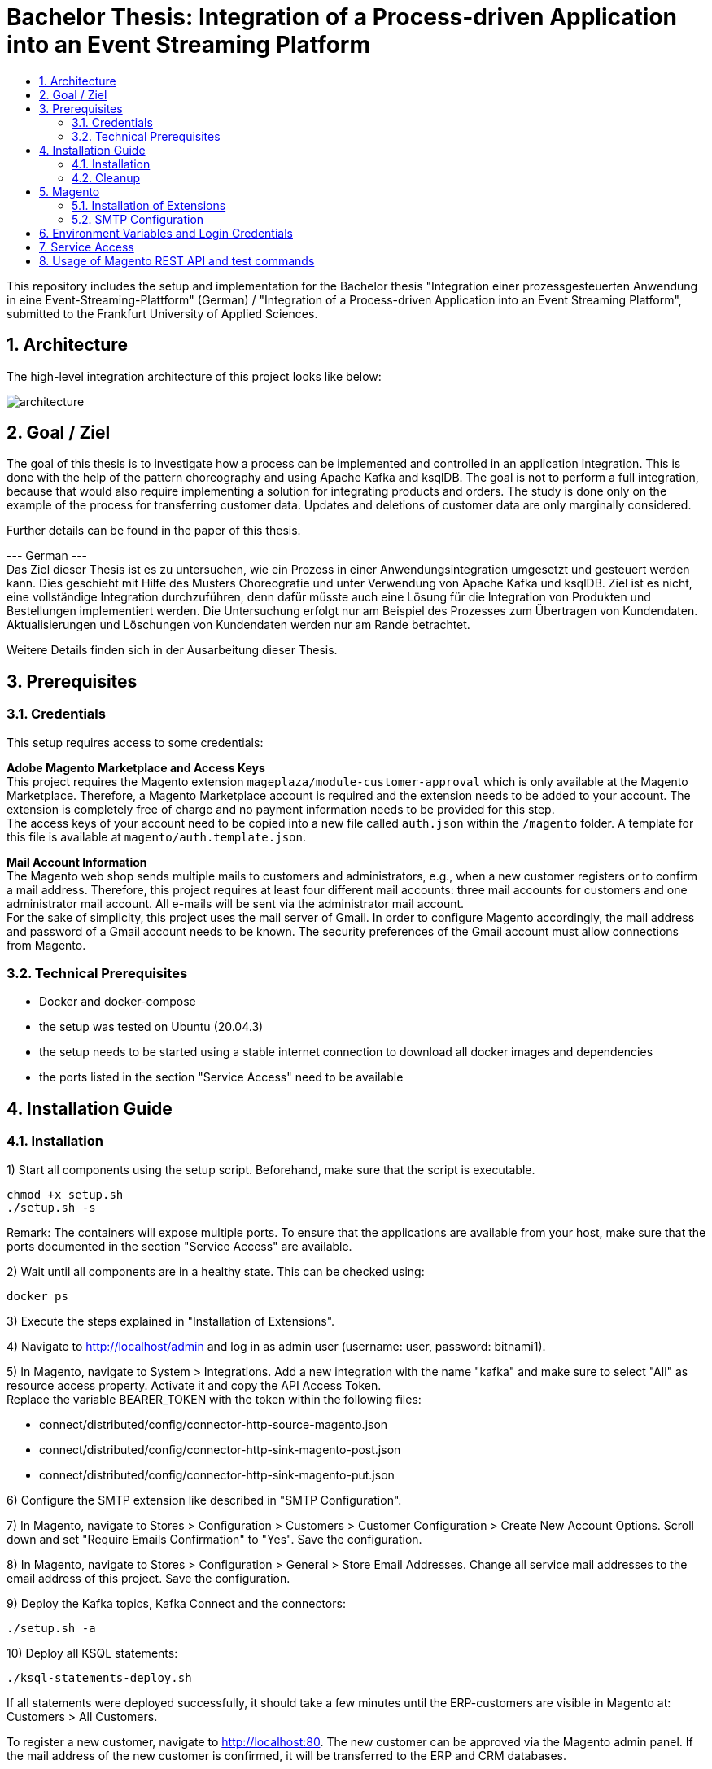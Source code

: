 :toc:
:toc-title:
:toclevels: 2
:sectnums:
= Bachelor Thesis: Integration of a Process-driven Application into an Event Streaming Platform

This repository includes the setup and implementation for the Bachelor thesis "Integration einer prozessgesteuerten Anwendung in eine Event-Streaming-Plattform" (German) / "Integration of a Process-driven Application into an Event Streaming Platform", submitted to the Frankfurt University of Applied Sciences.

== Architecture
The high-level integration architecture of this project looks like below:

image::doc/architecture.png[align=center]

== Goal / Ziel
The goal of this thesis is to investigate how a process can be implemented and controlled in an application integration. This is done with the help of the pattern choreography and using Apache Kafka and ksqlDB. The goal is not to perform a full integration, because that would also require implementing a solution for integrating products and orders. The study is done only on the example of the process for transferring customer data. Updates and deletions of customer data are only marginally considered.

Further details can be found in the paper of this thesis.

--- German --- + 
Das Ziel dieser Thesis ist es zu untersuchen, wie ein Prozess in einer Anwendungsintegration umgesetzt und gesteuert werden kann. Dies geschieht mit Hilfe des Musters Choreografie und unter Verwendung von Apache Kafka und ksqlDB. Ziel ist es nicht, eine vollständige Integration durchzuführen, denn dafür müsste auch eine Lösung für die Integration von Produkten und Bestellungen implementiert werden. Die Untersuchung erfolgt nur am Beispiel des Prozesses zum Übertragen von Kundendaten. Aktualisierungen und Löschungen von Kundendaten werden nur am Rande betrachtet.

Weitere Details finden sich in der Ausarbeitung dieser Thesis.

== Prerequisites
=== Credentials
This setup requires access to some credentials:

*Adobe Magento Marketplace and Access Keys* +
This project requires the Magento extension `mageplaza/module-customer-approval` which is only available at the Magento Marketplace. Therefore, a Magento Marketplace account is required and the extension needs to be added to your account. The extension is completely free of charge and no payment information needs to be provided for this step. +
The access keys of your account need to be copied into a new file called `auth.json` within the `/magento` folder. A template for this file is available at `magento/auth.template.json`.

*Mail Account Information* +
The Magento web shop sends multiple mails to customers and administrators, e.g., when a new customer registers or to confirm a mail address. Therefore, this project requires at least four different mail accounts: three mail accounts for customers and one administrator mail account. All e-mails will be sent via the administrator mail account. + 
For the sake of simplicity, this project uses the mail server of Gmail. In order to configure Magento accordingly, the mail address and password of a Gmail account needs to be known. The security preferences of the Gmail account must allow connections from Magento.

=== Technical Prerequisites
- Docker and docker-compose
- the setup was tested on Ubuntu (20.04.3)
- the setup needs to be started using a stable internet connection to download all docker images and dependencies
- the ports listed in the section "Service Access" need to be available

== Installation Guide
=== Installation
1) Start all components using the setup script. Beforehand, make sure that the script is executable. +
[source, bash]
----
chmod +x setup.sh
./setup.sh -s
----
Remark: The containers will expose multiple ports. To ensure that the applications are available from your host, make sure that the ports documented in the section "Service Access" are available.

2) Wait until all components are in a healthy state. This can be checked using:
[source, bash]
----
docker ps
----

3) Execute the steps explained in "Installation of Extensions".

4) Navigate to http://localhost/admin and log in as admin user (username: user, password: bitnami1).

5) In Magento, navigate to System > Integrations. Add a new integration with the name "kafka" and make sure to select "All" as resource access property. Activate it and copy the API Access Token. + 
Replace the variable BEARER_TOKEN with the token within the following files:

- connect/distributed/config/connector-http-source-magento.json
- connect/distributed/config/connector-http-sink-magento-post.json
- connect/distributed/config/connector-http-sink-magento-put.json

6) Configure the SMTP extension like described in "SMTP Configuration".

7) In Magento, navigate to Stores > Configuration > Customers > Customer Configuration > Create New Account Options. Scroll down and set "Require Emails Confirmation" to "Yes". Save the configuration.

8) In Magento, navigate to Stores > Configuration > General > Store Email Addresses. Change all service mail addresses to the email address of this project. Save the configuration.

9) Deploy the Kafka topics, Kafka Connect and the connectors:
[source, bash]
----
./setup.sh -a
----

10) Deploy all KSQL statements:
----
./ksql-statements-deploy.sh
----

If all statements were deployed successfully, it should take a few minutes until the ERP-customers are visible in Magento at: Customers > All Customers.

To register a new customer, navigate to http://localhost:80. The new customer can be approved via the Magento admin panel. If the mail address of the new customer is confirmed, it will be transferred to the ERP and CRM databases. 


=== Cleanup
To stop all components:
[source, bash]
----
./setup.sh -q
----
To remove all volumes for complete cleanup:
[source, bash]
----
./setup.sh -rv
----
To only cleanup the Kafka and Confluent components:
[source, bash]
----
./setup.sh -qk
----

== Magento
=== Installation of Extensions
The bitnami Docker image does not include a mail server. Therefore, it is not possible to send service mails by default. To enable this, the SMTP extension `magepal/magento2-gmailsmtpapp` needs to be installed.

Additionally, the usage scenario on which this work is based requires that new accounts are activated by an administrator before they can be used. For this reason, the `mageplaza/module-customer-approval` extension must also be installed. +
The scenario also requires that new customers provide their personal address at registration. For this requirement, the `faonni/module-customer-create-address` is used.

Some steps for the installation are already prepared via the Dockerfile. For the final installation, the following steps need to be taken:

[source, bash]
----
docker exec -it magento bash

cd /opt/bitnami/magento

composer require magepal/magento2-gmailsmtpapp mageplaza/module-customer-approval faonni/module-customer-create-address


bin/magento module:enable --clear-static-content MagePal_Core Mageplaza_Core Mageplaza_CustomerApproval MagePal_GmailSmtpApp Faonni_ShowAddressFields

bin/magento setup:upgrade
bin/magento setup:di:compile
exit
----

Important: Afterwards, the container needs to be stopped, removed and re-started. There currently is no other possibility to enforce a database scheme update.
[source, bash]
-----
docker rm -f magento
./setup.sh -s
-----
Warning: Do not use "module:enable --all". This will activate all modules, including Two-Factor-Authentication for the administrator. Then, it will not be possible to log in - even using the admin account.

=== SMTP Configuration
Navigate to Stores > Configuration > Advanced > System > SMTP Configuration and Settings. +
Select "Yes" for "Enable" and set the following settings:

- Local client name (domain or IP): localhost
- Authentication method: LOGIN
- SSL type: TLS
- SMTP Host: smtp.gmail.com (depending on your mail account!)
- Port: 587
- Username: <thesis-mail-account>
- Password: <thesis-mail-account-password>

Make sure that the configuration is saved.

== Environment Variables and Login Credentials
*Magento Admin Access*

- Username: user
- Password: bitnami1

*ERP Database*

- Username: root
- Password: admin

*CRM Database*

- Username: root
- Password: admin

== Service Access
[cols="1,1"]
|===
|Service |Address

|Magento
|http://localhost:80

|ERP Database
|http://localhost:3307

|CRM Database
|http://localhost:3308

|Kafka Broker
|http://localhost:9092 +
http://localhost:19092

|Zookeeper
|http://localhost:12181

|Kafka Connect
|http://localhost:8083

|Schema Registry
|http://localhost:8081 +
http://localhost:18081

|ksqlDB Server
|http://localhost:8089

|===

== Usage of Magento REST API and test commands

Example curl command to get a customer:

----
curl -X GET 'localhost:80/rest/V1/customers/1' --header 'Authorization: Bearer <your-bearer-token>' -H "Content-Type: application/json"
----

Example curl command to get a list of all customers:
----
curl -X GET 'localhost:80/rest/V1/customers/search?searchCriteria[sortOrders][0][field]=email&searchCriteria[sortOrders][0][direction]=asc' --header 'Authorization: Bearer <your-bearer-token>' -H "Content-Type: application/json"
----

Example curl command to create a new customer. + 
Important: If an address is provided within the request, then the telephone number is mandatory as well. Also, the mail address needs to be unique. If a customer with the same mail address already exists, an error with code 400 will occur.
-----
curl -X POST http://localhost:80/rest/V1/customers --header 'Authorization: Bearer <your-bearer-token>' -H "Content-Type: application/json" --data-raw '{
   "customer" : {
      "lastname" : "Doe",
      "firstname" : "Jane",
      "email" : "example@mail.com",
      "taxvat": "345234/532453523",
      "store_id": 1,
      "group_id": 1,
      "website_id": 1,
      "addresses" : [
         {
            "firstname" : "Jane",
            "lastname" : "Doe",
            "countryId" : "US",
            "postcode" : "10755",
            "city" : "Purchase",
            "street" : [
               "123 Oak Ave"
            ],
            "telephone" : "512-555-1111"
         }
      ],
     "custom_attributes": [
        {
        "attribute_code": "is_approved",
        "value": "approved"
        }
     ]
   }
}'
-----

Update a customer in the ERP database (container `erp-db`).
-----
docker exec -it erp-db bash
mariadb -h localhost -P 3307 -u root -p erpSys

UPDATE customer
SET Taxvat = "1122334455"
WHERE Email = "nadja.hagen@novatec-gmbh.de";
-----

List all Kafka topics or open a Kafka console consumer:
-----
docker exec -it kafka bash

kafka-topics --bootstrap-server localhost:9092 --list
kafka-console-consumer --bootstrap-server localhost:9092 --from-beginning --property print.key=true --topic <topic-name>
-----
